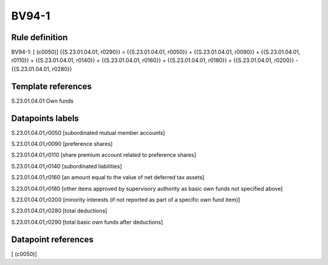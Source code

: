 ======
BV94-1
======

Rule definition
---------------

BV94-1: [ (c0050)] {{S.23.01.04.01, r0290}} = {{S.23.01.04.01, r0050}} + {{S.23.01.04.01, r0090}} + {{S.23.01.04.01, r0110}} + {{S.23.01.04.01, r0140}} + {{S.23.01.04.01, r0160}} + {{S.23.01.04.01, r0180}} + {{S.23.01.04.01, r0200}} - {{S.23.01.04.01, r0280}}


Template references
-------------------

S.23.01.04.01 Own funds


Datapoints labels
-----------------

S.23.01.04.01,r0050 [subordinated mutual member accounts]

S.23.01.04.01,r0090 [preference shares]

S.23.01.04.01,r0110 [share premium account related to preference shares]

S.23.01.04.01,r0140 [subordinated liabilities]

S.23.01.04.01,r0160 [an amount equal to the value of net deferred tax assets]

S.23.01.04.01,r0180 [other items approved by supervisory authority as basic own funds not specified above]

S.23.01.04.01,r0200 [minority interests (if not reported as part of a specific own fund item)]

S.23.01.04.01,r0280 [total deductions]

S.23.01.04.01,r0290 [total basic own funds after deductions]



Datapoint references
--------------------

[ (c0050)]
